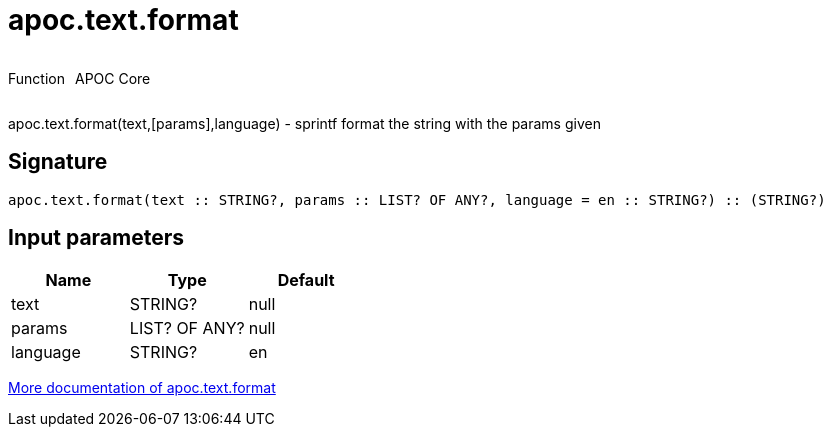 ////
This file is generated by DocsTest, so don't change it!
////

= apoc.text.format
:description: This section contains reference documentation for the apoc.text.format function.

++++
<div style='display:flex'>
<div class='paragraph type function'><p>Function</p></div>
<div class='paragraph release core' style='margin-left:10px;'><p>APOC Core</p></div>
</div>
++++

[.emphasis]
apoc.text.format(text,[params],language) - sprintf format the string with the params given

== Signature

[source]
----
apoc.text.format(text :: STRING?, params :: LIST? OF ANY?, language = en :: STRING?) :: (STRING?)
----

== Input parameters
[.procedures, opts=header]
|===
| Name | Type | Default 
|text|STRING?|null
|params|LIST? OF ANY?|null
|language|STRING?|en
|===

xref::misc/text-functions.adoc[More documentation of apoc.text.format,role=more information]

